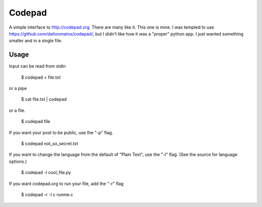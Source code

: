 Codepad
=======

A simple interface to http://codepad.org. There are many like it. This
one is mine. I was tempted to use
https://github.com/daltonmatos/codepad/, but I didn't like how it was
a "proper" python app. I just wanted something smaller and in a single
file.

Usage
-----

Input can be read from stdin

    $ codepad < file.txt

or a pipe

    $ cat file.txt | codepad

or a file.

    $ codepad file

If you want your post to be public, use the "-p" flag.

    $ codepad not_so_secret.txt

If you want to change the language from the default of "Plain Text",
use the "-l" flag. (See the source for language options.)

    $ codepad -l cool_file.py

If you want codepad.org to run your file, add the "-r" flag

    $ codepad -r -l c runme.c

